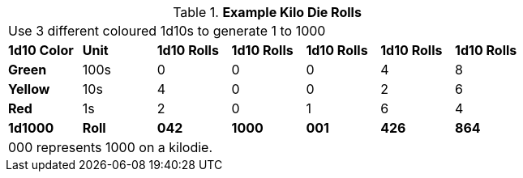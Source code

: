 .*Example Kilo Die Rolls*
[width="75%",cols="7*^", frame="all", stripes="even"]
|===
7+<|Use 3 different coloured 1d10s to generate 1 to 1000
s|1d10 Color
s|Unit
s|1d10 Rolls
s|1d10 Rolls
s|1d10 Rolls
s|1d10 Rolls
s|1d10 Rolls

s|[green-row]#Green#
|100s
|0
|0
|0
|4
|8

s|[yellow-row]#Yellow#
|10s
|4
|0
|0
|2
|6

s|[red-row]#Red#
|1s
|2
|0
|1
|6
|4

s|1d1000
s|Roll
s|042
s|1000
s|001
s|426
s|864

7+<|000 represents 1000 on a kilodie.
|===
